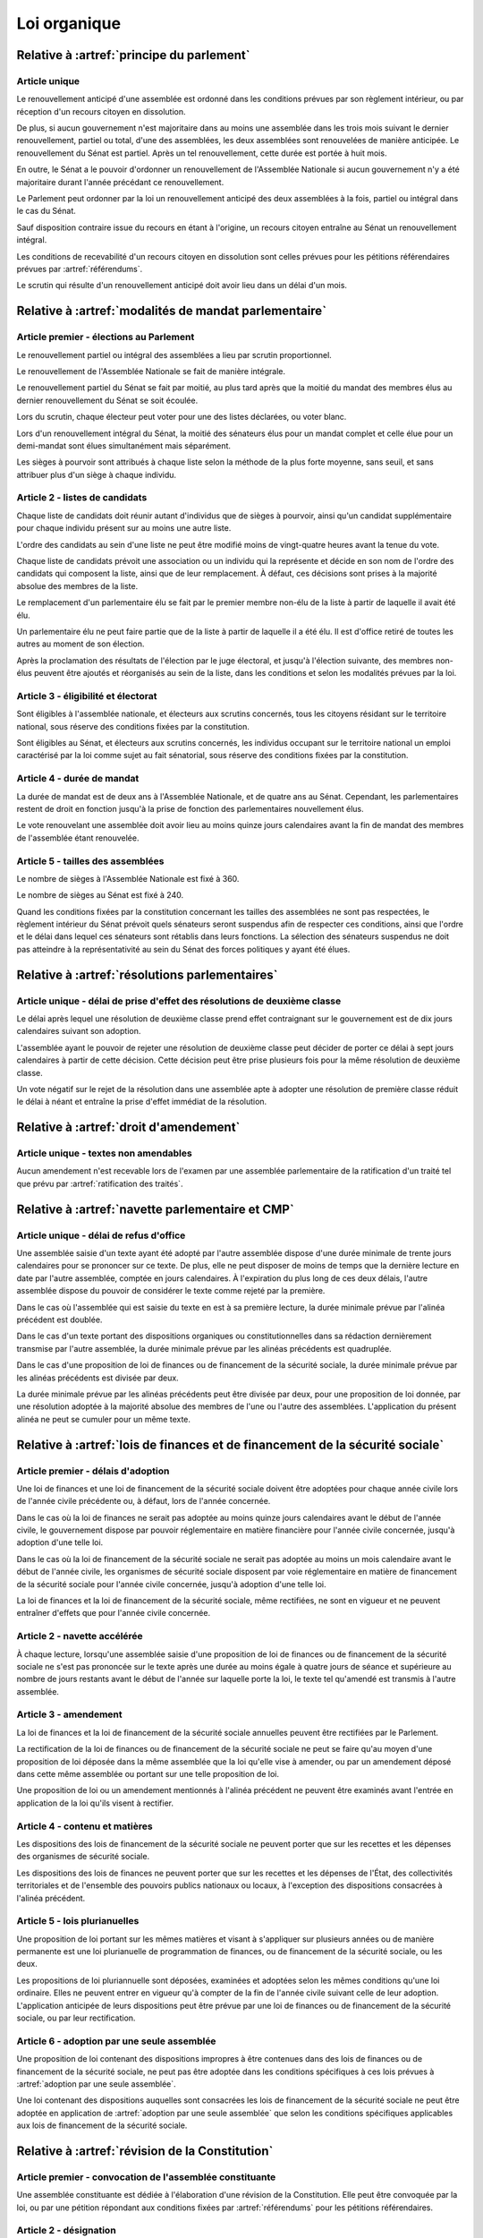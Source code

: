 =============
Loi organique
=============

------------------------------------------
Relative à :artref:`principe du parlement`
------------------------------------------

Article unique
--------------
Le renouvellement anticipé d'une assemblée est ordonné dans les conditions prévues par son règlement intérieur, ou par réception d'un recours citoyen en dissolution.

De plus, si aucun gouvernement n'est majoritaire dans au moins une assemblée dans les trois mois suivant le dernier renouvellement, partiel ou total, d'une des assemblées, les deux assemblées sont renouvelées de manière anticipée. Le renouvellement du Sénat est partiel. Après un tel renouvellement, cette durée est portée à huit mois.

En outre, le Sénat a le pouvoir d'ordonner un renouvellement de l'Assemblée Nationale si aucun gouvernement n'y a été majoritaire durant l'année précédant ce renouvellement.

Le Parlement peut ordonner par la loi un renouvellement anticipé des deux assemblées à la fois, partiel ou intégral dans le cas du Sénat.

Sauf disposition contraire issue du recours en étant à l'origine, un recours citoyen entraîne au Sénat un renouvellement intégral.

Les conditions de recevabilité d'un recours citoyen en dissolution sont celles prévues pour les pétitions référendaires prévues par :artref:`référendums`.

Le scrutin qui résulte d'un renouvellement anticipé doit avoir lieu dans un délai d'un mois.

------------------------------------------------------
Relative à :artref:`modalités de mandat parlementaire`
------------------------------------------------------

Article premier - élections au Parlement
----------------------------------------
Le renouvellement partiel ou intégral des assemblées a lieu par scrutin proportionnel.

Le renouvellement de l'Assemblée Nationale se fait de manière intégrale.

Le renouvellement partiel du Sénat se fait par moitié, au plus tard après que la moitié du mandat des membres élus au dernier renouvellement du Sénat se soit écoulée.

Lors du scrutin, chaque électeur peut voter pour une des listes déclarées, ou voter blanc.

Lors d'un renouvellement intégral du Sénat, la moitié des sénateurs élus pour un mandat complet et celle élue pour un demi-mandat sont élues simultanément mais séparément.

Les sièges à pourvoir sont attribués à chaque liste selon la méthode de la plus forte moyenne, sans seuil, et sans attribuer plus d'un siège à chaque individu.

Article 2 - listes de candidats
-------------------------------
Chaque liste de candidats doit réunir autant d'individus que de sièges à pourvoir, ainsi qu'un candidat supplémentaire pour chaque individu présent sur au moins une autre liste.

L'ordre des candidats au sein d'une liste ne peut être modifié moins de vingt-quatre heures avant la tenue du vote.

Chaque liste de candidats prévoit une association ou un individu qui la représente et décide en son nom de l'ordre des candidats qui composent la liste, ainsi que de leur remplacement. À défaut, ces décisions sont prises à la majorité absolue des membres de la liste.

Le remplacement d'un parlementaire élu se fait par le premier membre non-élu de la liste à partir de laquelle il avait été élu.

Un parlementaire élu ne peut faire partie que de la liste à partir de laquelle il a été élu. Il est d'office retiré de toutes les autres au moment de son élection.

Après la proclamation des résultats de l'élection par le juge électoral, et jusqu'à l'élection suivante, des membres non-élus peuvent être ajoutés et réorganisés au sein de la liste, dans les conditions et selon les modalités prévues par la loi.

Article 3 - éligibilité et électorat
------------------------------------
Sont éligibles à l'assemblée nationale, et électeurs aux scrutins concernés, tous les citoyens résidant sur le territoire national, sous réserve des conditions fixées par la constitution.

Sont éligibles au Sénat, et électeurs aux scrutins concernés, les individus occupant sur le territoire national un emploi caractérisé par la loi comme sujet au fait sénatorial, sous réserve des conditions fixées par la constitution.

Article 4 - durée de mandat
---------------------------
La durée de mandat est de deux ans à l'Assemblée Nationale, et de quatre ans au Sénat. Cependant, les parlementaires restent de droit en fonction jusqu'à la prise de fonction des parlementaires nouvellement élus.

Le vote renouvelant une assemblée doit avoir lieu au moins quinze jours calendaires avant la fin de mandat des membres de l'assemblée étant renouvelée.

Article 5 - tailles des assemblées
----------------------------------
Le nombre de sièges à l'Assemblée Nationale est fixé à 360.

Le nombre de sièges au Sénat est fixé à 240.

Quand les conditions fixées par la constitution concernant les tailles des assemblées ne sont pas respectées, le règlement intérieur du Sénat prévoit quels sénateurs seront suspendus afin de respecter ces conditions, ainsi que l'ordre et le délai dans lequel ces sénateurs sont rétablis dans leurs fonctions. La sélection des sénateurs suspendus ne doit pas atteindre à la représentativité au sein du Sénat des forces politiques y ayant été élues.

.. -------------------------------------------------
.. Relative à :artref:`responsabilité parlementaire`
.. -------------------------------------------------

-----------------------------------------------
Relative à :artref:`résolutions parlementaires`
-----------------------------------------------

Article unique - délai de prise d'effet des résolutions de deuxième classe
---------------------------------------------------------------------------
Le délai après lequel une résolution de deuxième classe prend effet contraignant sur le gouvernement est de dix jours calendaires suivant son adoption.

L'assemblée ayant le pouvoir de rejeter une résolution de deuxième classe peut décider de porter ce délai à sept jours calendaires à partir de cette décision. Cette décision peut être prise plusieurs fois pour la même résolution de deuxième classe.

Un vote négatif sur le rejet de la résolution dans une assemblée apte à adopter une résolution de première classe réduit le délai à néant et entraîne la prise d'effet immédiat de la résolution.

-------------------------------------------------
Relative à :artref:`droit d'amendement`
-------------------------------------------------

Article unique - textes non amendables
---------------------------------------
Aucun amendement n'est recevable lors de l'examen par une assemblée parlementaire de la ratification d'un traité tel que prévu par :artref:`ratification des traités`.

----------------------------------------------------
Relative à :artref:`navette parlementaire et CMP`
----------------------------------------------------

Article unique - délai de refus d'office
----------------------------------------
Une assemblée saisie d'un texte ayant été adopté par l'autre assemblée dispose d'une durée minimale de trente jours calendaires pour se prononcer sur ce texte. De plus, elle ne peut disposer de moins de temps que la dernière lecture en date par l'autre assemblée, comptée en jours calendaires. À l'expiration du plus long de ces deux délais, l'autre assemblée dispose du pouvoir de considérer le texte comme rejeté par la première.

Dans le cas où l'assemblée qui est saisie du texte en est à sa première lecture, la durée minimale prévue par l'alinéa précédent est doublée.

Dans le cas d'un texte portant des dispositions organiques ou constitutionnelles dans sa rédaction dernièrement transmise par l'autre assemblée, la durée minimale prévue par les alinéas précédents est quadruplée.

Dans le cas d'une proposition de loi de finances ou de financement de la sécurité sociale, la durée minimale prévue par les alinéas précédents est divisée par deux.

La durée minimale prévue par les alinéas précédents peut être divisée par deux, pour une proposition de loi donnée, par une résolution adoptée à la majorité absolue des membres de l'une ou l'autre des assemblées. L'application du présent alinéa ne peut se cumuler pour un même texte.

------------------------------------------------------------------------------
Relative à :artref:`lois de finances et de financement de la sécurité sociale`
------------------------------------------------------------------------------

Article premier - délais d'adoption
-----------------------------------
Une loi de finances et une loi de financement de la sécurité sociale doivent être adoptées pour chaque année civile lors de l'année civile précédente ou, à défaut, lors de l'année concernée.

Dans le cas où la loi de finances ne serait pas adoptée au moins quinze jours calendaires avant le début de l'année civile, le gouvernement dispose par pouvoir réglementaire en matière financière pour l'année civile concernée, jusqu'à adoption d'une telle loi.

Dans le cas où la loi de financement de la sécurité sociale ne serait pas adoptée au moins un mois calendaire avant le début de l'année civile, les organismes de sécurité sociale disposent par voie réglementaire en matière de financement de la sécurité sociale pour l'année civile concernée, jusqu'à adoption d'une telle loi.

La loi de finances et la loi de financement de la sécurité sociale, même rectifiées, ne sont en vigueur et ne peuvent entraîner d'effets que pour l'année civile concernée.

Article 2 - navette accélérée
-----------------------------
À chaque lecture, lorsqu'une assemblée saisie d'une proposition de loi de finances ou de financement de la sécurité sociale ne s'est pas prononcée sur le texte après une durée au moins égale à quatre jours de séance et supérieure au nombre de jours restants avant le début de l'année sur laquelle porte la loi, le texte tel qu'amendé est transmis à l'autre assemblée.

Article 3 - amendement
----------------------
La loi de finances et la loi de financement de la sécurité sociale annuelles peuvent être rectifiées par le Parlement.

La rectification de la loi de finances ou de financement de la sécurité sociale ne peut se faire qu'au moyen d'une proposition de loi déposée dans la même assemblée que la loi qu'elle vise à amender, ou par un amendement déposé dans cette même assemblée ou portant sur une telle proposition de loi.

Une proposition de loi ou un amendement mentionnés à l'alinéa précédent ne peuvent être examinés avant l'entrée en application de la loi qu'ils visent à rectifier.

Article 4 - contenu et matières
-------------------------------
Les dispositions des lois de financement de la sécurité sociale ne peuvent porter que sur les recettes et les dépenses des organismes de sécurité sociale.

Les dispositions des lois de finances ne peuvent porter que sur les recettes et les dépenses de l'État, des collectivités territoriales et de l'ensemble des pouvoirs publics nationaux ou locaux, à l'exception des dispositions consacrées à l'alinéa précédent.

Article 5 - lois plurianuelles
------------------------------
Une proposition de loi portant sur les mêmes matières et visant à s'appliquer sur plusieurs années ou de manière permanente est une loi plurianuelle de programmation de finances, ou de financement de la sécurité sociale, ou les deux.

Les propositions de loi pluriannuelle sont déposées, examinées et adoptées selon les mêmes conditions qu'une loi ordinaire. Elles ne peuvent entrer en vigueur qu'à compter de la fin de l'année civile suivant celle de leur adoption. L'application anticipée de leurs dispositions peut être prévue par une loi de finances ou de financement de la sécurité sociale, ou par leur rectification.

Article 6 - adoption par une seule assemblée
--------------------------------------------
Une proposition de loi contenant des dispositions impropres à être contenues dans des lois de finances ou de financement de la sécurité sociale, ne peut pas être adoptée dans les conditions spécifiques à ces lois prévues à :artref:`adoption par une seule assemblée`.

.. doublon mais ça fait pas de mal de clarifier

Une loi contenant des dispositions auquelles sont consacrées les lois de financement de la sécurité sociale ne peut être adoptée en application de :artref:`adoption par une seule assemblée` que selon les conditions spécifiques applicables aux lois de financement de la sécurité sociale.

------------------------------------------------
Relative à :artref:`révision de la Constitution`
------------------------------------------------

Article premier - convocation de l'assemblée constituante
---------------------------------------------------------
Une assemblée constituante est dédiée à l'élaboration d'une révision de la Constitution. Elle peut être convoquée par la loi, ou par une pétition répondant aux conditions fixées par :artref:`référendums` pour les pétitions référendaires.

Article 2 - désignation
-----------------------
L'assemblée doit représenter, de manière directe ou indirecte mais toujours proportionnelle, la volonté du peuple.

En l'absence de modalité contraire prévue par la loi, le nombre de sièges, les conditions d'éligibilité et les modalités de scrutin sont les mêmes que ceux de l'assemblée nationale.

L'assemblée reste en fonction pendant une durée qui ne peut être supérieure à dix-huit mois, et qui peut être fixée par la loi ou la pétition la convoquant.

Article 3 - pouvoirs et tâches
------------------------------
L'assemblée a pour seul mandat l'élaboration d'un texte de révision de la Constitution en vue de le porter à l'approbation du peuple par référendum. Elle ne dispose d'aucun pouvoir législatif.

L'assemblée peut terminer ses travaux sans adopter de texte. Elle peut aussi porter au référendum plusieurs textes alternatifs ou complémentaires entre eux.

L'assemblée a le pouvoir de réunir des éléments d'information pour la bonne tenue de ses travaux, et à ces fins, convoquer le témoignage d'experts ou de citoyens.

Ses membres disposent des mêmes privilèges d'immunité, de libre circulation, de liberté de vote et de parole que les membres du Parlement.

.. -----------------------------------------------
.. Relative à :artref:`référendums`
.. -----------------------------------------------

-----------------------------------------------
Relative à :artref:`nomination du gouvernement`
-----------------------------------------------

Article premier - délai de nomination
-------------------------------------
Lorsqu'il existe au moins une pétition de gouvernement ayant une priorité plus grande que celle du gouvernement en fonction, la prise de fonction du nouveau gouvernement a lieu dans les sept jours calendaires suivants.

Dans le cas où le gouvernement a été renouvelé dans les trente jours précédents, la prise de fonction du nouveau gouvernement a lieu au moins sept jours calendaires après le renouvellement précédent, et la durée prévue au premier alinéa est portée à quinze jours calendaires.

Dans le cas où une assemblée au nom de laquelle le gouvernement en fonction a été investi fait l'objet d'un renouvellement partiel ou total, la durée prévue au premier alinéa est portée à un mois.

Article 2 - recevabilité des pétitions de gouvernement
------------------------------------------------------
Chaque individu cité sur une pétition de gouvernement doit répondre aux conditions suivantes afin que la pétition soit recevable.

Il doit avoir donné son consentement à figurer au sein de cette pétition. Ce consentement est révocable avant la nomination au gouvernement.

Il doit jouir de ses droits civils et politiques, notamment vis-à-vis de :artref:`droit de grâce`.

.. ------------------------------------------------------------
.. Relative à :artref:`motions de censure`
.. ------------------------------------------------------------

.. le censuré a droit à se défendre et à être entendu par l'assemblée entamant la procédure de censure

.. le chancelier informe le Bureau des deux assemblées du remplacement d'un membre censuré dans les 24h suivant la censure, ou à la séance suivante sinon

------------------------------------------------------------
Relative à :artref:`révocation des élus`
------------------------------------------------------------

Article unique - délai de tenue du référendum révocatoire
---------------------------------------------------------
Le référendum révocatoire doit avoir lieu dans les trente jours suivant la qualification, au regard de la constitution, de la pétition qui le convoque.

.. ------------------------------------------------------------
.. Relative à :artref:`incompatibilité de mandat représentatif`
.. ------------------------------------------------------------

.. ------------------------------------------------------------
.. Relative à :artref:`commission de contrôle parlementaire`
.. ------------------------------------------------------------

------------------------------------------------------------
Relative à :artref:`constitutionnalité des traités`
------------------------------------------------------------

Article unique - quorum populaire
---------------------------------
Le nombre de citoyens nécessaire pour la saisine prévue à :artref:`constitutionnalité des traités` est d'un centième des citoyens inscrits sur les listes électorales.

---------------------------------------------------------------------------
Relative à :artref:`contrôle de la nomination du gouvernement`
---------------------------------------------------------------------------

Article unique - contrôle de la procédure parlementaire
-------------------------------------------------------
La formation parlementaire de la Cour constitutionnelle peut être saisie de contestations :
- de la déclaration d'un amendement ou d'un texte proposé par un membre du parlement comme non-conforme à la constitution par un organe parlementaire ;
- des conditions de déroulement d'un vote, au sein d'une assemblée parlementaire ou d'un de ses organes, n'ayant pas entraîné l'adoption d'un texte n'étant pas contrôlé par la formation au titre du même article de la Constitution ;

La saisine est déposée par un groupe parlementaire, par un membre du Parlement avec l'agrément de son groupe parlementaire, ou par un membre du Parlement n'appartenant à aucun groupe parlementaire depuis six mois ou depuis le dernier renouvellement de ses fonctions. Le règlement intérieur de chaque assemblée parlementaire peut prévoir un nombre minimal de membres du Parlement déposant la saisine.

Lorsque la formation parlementaire déclare la saisine comme abusive, le groupe parlementaire ayant déposé la saisine ou le groupe parlementaire du membre du Parlement l'ayant déposée ou, à défaut, le membre du Parlement lui-même, est privé de la possibilité de saisir la formation parlementaire pour une durée de six mois.

---------------------------------------------------------------------------
Relative à :artref:`contrôle de constitutionnalité en instance législative`
---------------------------------------------------------------------------

Article unique - quorum populaire
----------------------------------
Le nombre de citoyens nécessaire pour la saisine prévue à :artref:`contrôle de constitutionnalité en instance législative`, avant la promulgation d'une loi ou jusqu'à trois mois après sa promulgation, est d'un centième des citoyens inscrits sur les listes électorales.

Le nombre de citoyens en-dehors de ces délais est de cinq centièmes des citoyens inscrits sur les listes électorales.

.. --------------------------------------------------------------------------------
.. Relative à :artref:`contrôle de constitutionnalité en instance juridictionnelle`
.. --------------------------------------------------------------------------------

--------------------------------------------------------------
Relative à la Cour constitutionnelle (ancre constit manquante)
--------------------------------------------------------------

Article premier - conséquences du contrôle en instance législative
------------------------------------------------------------------
Dans le cas où certaines des dispositions d'un texte adopté par le Parlement seraient déclarées inconstitutionnelles avant sa promulgation, le texte est renvoyé à la dernière assemblée parlementaire à l'avoir considéré. Les autres dispositions du texte ne sont pas promulguées, sauf dans le cas où le Parlement exprimerait avant l'adoption du texte la manière dont le texte peut être divisé.

.. délais ouverts pour la saisine

Article 2 - contrôle de la nomination du gouvernement et des motions de censure
-------------------------------------------------------------------------------
Le Conseil constitutionnel est informé par les assemblées parlementaires de l'évolution des pétitions de gouvernement et de leurs signatures, et du dépôt de motions de censure.

Il peut être saisi en contestation par tout candidat à la Chancellerie dont la pétition de gouvernement reçoit le soutien d'au moins un vingtième du nombre total de parlementaires, ou par l'un des organes auxquels :artref:`contrôle de constitutionnalité en instance législative` confère le pouvoir de saisine pour le contrôle d'une loi ordinaire. Il statue ensuite dans un délai de sept jours.

.. ------------------------------------------------------------
.. Relative à :artref:`l'autorité judiciaire`
.. ------------------------------------------------------------

.. statut des magistrats (?)

.. abolition de la dualité de juridiction
    il y a des cours spécialisées pour le droit (anciennement) administratif, mais les cours d'appel sont unifiées ?
    en tout cas la cour de cassation a compétence sur tout, elle fait office de cour suprême sur les questions de loi (pas de fait) et hors questions constitutionnelles

.. ------------------------------------------------------------
.. Relative à :artref:`conseil supérieur de la magistrature`
.. ------------------------------------------------------------

------------------------------------------------------------
Relative à :artref:`composition et fonctionnement de la CJR`
------------------------------------------------------------

Article premier - désignation des membres
-----------------------------------------
Les trois magistrats membres de la Cour de Justice de la République sont désignés par la formation plénière du Conseil Supérieur de la Magistrature.

Chaque nouvelle saisine de la Cour de Justice de la République entraîne l'affectation à cette saisine des trois magistrats désignés, et la nomination de trois nouveaux magistrats selon la procédure prévue par l'alinéa précédent en vue de la prochaine saisine.

Des membres non-parlementaires peuvent être désignés en avance par la formation plénière du Conseil Supérieur de la Magistrature pour des saisines futures, ainsi que pour le remplacement de membres non-parlementaires déjà saisis.

La démission ou la perte des qualités requises par :artref:`composition et fonctionnement de la CJR` entraîne la perte de fonction de juge de la Cour de Justice de la République.

Article 2 - Peines et procédures
--------------------------------
Hormis les conditions et procédures prévues par la Constitution ou par les autres alinéas du présent article, les peines sont prononcées à la majorité simple des membres de la Cour.

La Cour prononce toute peine déterminée par la loi concernant les crimes et délits définis par la loi, et la levée des conditions de recevabilité d'une motion de censure. Ces peines peuvent être prononcées séparément.

.. jury populaire pour la levée de motion de censure : bonne idée a priori, mais du coup ils seraient tous parisiens...

Article 3 - appel
-----------------
Les assemblées parlementaires sont seules juges, après décision de la Cour de Justice de la République, de la levée des conditions de recevabilité d'une motion de censure, nonobstant l'application de :artref:`contrôle de la nomination du gouvernement`.

L'appel des peines civiles et pénales se fait conformément à une procédure d'appel ordinaire.

.. ---------------------------------------------------
.. Relative à :artref:`le défenseur des droits`
.. ---------------------------------------------------

.. ---------------------------------------------------
.. Relative à :artref:`pétition et référendums locaux`
.. ---------------------------------------------------

.. ---------------------------------------------------
.. Relative à :artref:`ressources locales`
.. ---------------------------------------------------
